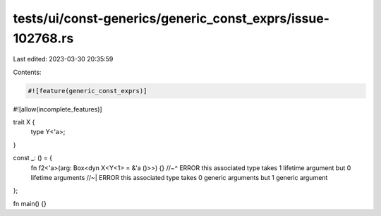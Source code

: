 tests/ui/const-generics/generic_const_exprs/issue-102768.rs
===========================================================

Last edited: 2023-03-30 20:35:59

Contents:

.. code-block:: rs

    #![feature(generic_const_exprs)]
#![allow(incomplete_features)]

trait X {
    type Y<'a>;
}

const _: () = {
    fn f2<'a>(arg: Box<dyn X<Y<1> = &'a ()>>) {}
    //~^ ERROR this associated type takes 1 lifetime argument but 0 lifetime arguments
    //~| ERROR this associated type takes 0 generic arguments but 1 generic argument
};

fn main() {}


